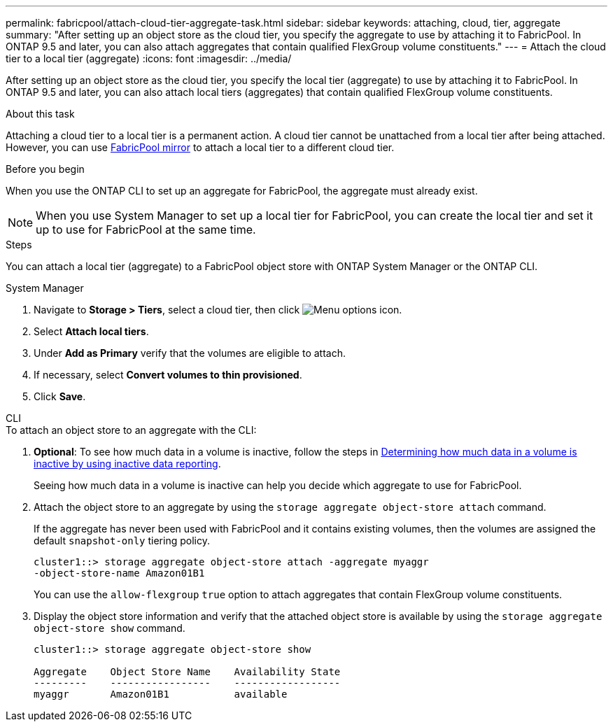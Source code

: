 ---
permalink: fabricpool/attach-cloud-tier-aggregate-task.html
sidebar: sidebar
keywords: attaching, cloud, tier, aggregate
summary: "After setting up an object store as the cloud tier, you specify the aggregate to use by attaching it to FabricPool. In ONTAP 9.5 and later, you can also attach aggregates that contain qualified FlexGroup volume constituents."
---
= Attach the cloud tier to a local tier (aggregate)
:icons: font
:imagesdir: ../media/

[.lead]
After setting up an object store as the cloud tier, you specify the local tier (aggregate) to use by attaching it to FabricPool. In ONTAP 9.5 and later, you can also attach local tiers (aggregates) that contain qualified FlexGroup volume constituents.

.About this task

Attaching a cloud tier to a local tier is a permanent action. A cloud tier cannot be unattached from a local tier after being attached. However, you can use link:../fabricpool/create-mirror-task.html[FabricPool mirror] to attach a local tier to a different cloud tier.

.Before you begin

When you use the ONTAP CLI to set up an aggregate for FabricPool, the aggregate must already exist.

[NOTE]
====
When you use System Manager to set up a local tier for FabricPool, you can create the local tier and set it up to use for FabricPool at the same time.
====

.Steps

You can attach a local tier (aggregate) to a FabricPool object store with ONTAP System Manager or the ONTAP CLI. 

[role="tabbed-block"]
====

.System Manager
--

. Navigate to *Storage > Tiers*, select a cloud tier, then click image:icon_kabob.gif[Menu options icon].
. Select *Attach local tiers*.
. Under *Add as Primary* verify that the volumes are eligible to attach. 
. If necessary, select *Convert volumes to thin provisioned*.
. Click *Save*.
--

.CLI
--
.To attach an object store to an aggregate with the CLI:
. *Optional*: To see how much data in a volume is inactive, follow the steps in link:determine-data-inactive-reporting-task.html[Determining how much data in a volume is inactive by using inactive data reporting].
+
Seeing how much data in a volume is inactive can help you decide which aggregate to use for FabricPool.

. Attach the object store to an aggregate by using the `storage aggregate object-store attach` command.
+
If the aggregate has never been used with FabricPool and it contains existing volumes, then the volumes are assigned the default `snapshot-only` tiering policy.
+
----
cluster1::> storage aggregate object-store attach -aggregate myaggr
-object-store-name Amazon01B1
----
+
You can use the `allow-flexgroup` `true` option to attach aggregates that contain FlexGroup volume constituents.

. Display the object store information and verify that the attached object store is available by using the `storage aggregate object-store show` command.
+
----
cluster1::> storage aggregate object-store show

Aggregate    Object Store Name    Availability State
---------    -----------------    ------------------
myaggr       Amazon01B1           available
----
--
====


// 2023-Sept-13, issue# 1097
// 2022-8-11 FabricPool reorganization
